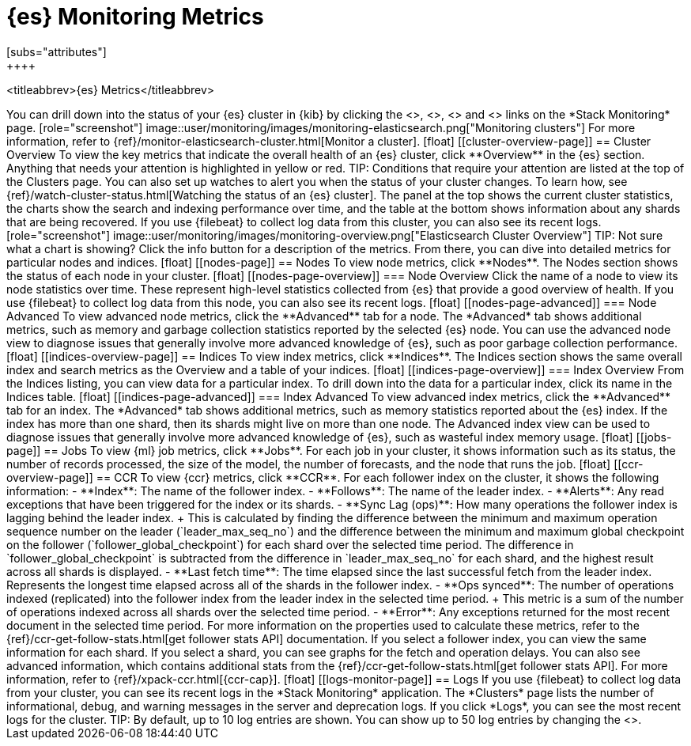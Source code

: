 [role="xpack"]
[[elasticsearch-metrics]]
= {es} Monitoring Metrics
[subs="attributes"]
++++
<titleabbrev>{es} Metrics</titleabbrev>
++++

You can drill down into the status of your {es} cluster in {kib} by clicking
the <<cluster-overview-page, Overview>>, <<nodes-page, Nodes>>, 
<<indices-overview-page, Indices>> and <<logs-monitor-page,Logs>> links on the
*Stack Monitoring* page.

[role="screenshot"]
image::user/monitoring/images/monitoring-elasticsearch.png["Monitoring clusters"]

For more information, refer to {ref}/monitor-elasticsearch-cluster.html[Monitor a cluster].

[float]
[[cluster-overview-page]]
== Cluster Overview

To view the key metrics that indicate the overall health of an {es} cluster,
click **Overview** in the {es} section. Anything that needs your attention is
highlighted in yellow or red.

TIP: Conditions that require your attention are listed at the top of the
Clusters page. You can also set up watches to alert you when the status
of your cluster changes. To learn how, see
{ref}/watch-cluster-status.html[Watching the status of an {es} cluster].

The panel at the top shows the current cluster statistics, the charts show the
search and indexing performance over time, and the table at the bottom shows
information about any shards that are being recovered. If you use {filebeat} to
collect log data from this cluster, you can also see its recent logs.

[role="screenshot"]
image::user/monitoring/images/monitoring-overview.png["Elasticsearch Cluster Overview"]

TIP: Not sure what a chart is showing? Click the info button for a description
of the metrics.

From there, you can dive into detailed metrics for particular nodes and indices.

[float]
[[nodes-page]]
== Nodes

To view node metrics, click **Nodes**. The Nodes section shows the status
of each node in your cluster.

[float]
[[nodes-page-overview]]
=== Node Overview

Click the name of a node to view its node statistics over time. These represent
high-level statistics collected from {es} that provide a good overview of
health. If you use {filebeat} to collect log data from this node, you can also
see its recent logs.

[float]
[[nodes-page-advanced]]
=== Node Advanced

To view advanced node metrics, click the **Advanced** tab for a node. The
*Advanced* tab shows additional metrics, such as memory and garbage collection
statistics reported by the selected {es} node.

You can use the advanced node view to diagnose issues that generally involve
more advanced knowledge of {es}, such as poor garbage collection performance.

[float]
[[indices-overview-page]]
== Indices

To view index metrics, click **Indices**. The Indices section shows the same
overall index and search metrics as the Overview and a table of your indices.

[float]
[[indices-page-overview]]
=== Index Overview

From the Indices listing, you can view data for a particular index. To drill
down into the data for a particular index, click its name in the Indices table.

[float]
[[indices-page-advanced]]
=== Index Advanced

To view advanced index metrics, click the **Advanced** tab for an index. The
*Advanced*  tab shows additional metrics, such as memory statistics reported
about the {es} index. If the index has more than one shard, then its shards
might live on more than one node.

The Advanced index view can be used to diagnose issues that generally involve
more advanced knowledge of {es}, such as wasteful index memory usage.

[float]
[[jobs-page]]
== Jobs

To view {ml} job metrics, click **Jobs**. For each job in your cluster, it shows
information such as its status, the number of records processed, the size of the
model, the number of forecasts, and the node that runs the job.

[float]
[[ccr-overview-page]]
== CCR

To view {ccr} metrics, click **CCR**. For each follower index on the cluster, it 
shows the following information:

- **Index**: The name of the follower index.
- **Follows**: The name of the leader index.
- **Alerts**: Any read exceptions that have been triggered for the index or its 
shards.
- **Sync Lag (ops)**: How many operations the follower index is lagging behind the 
leader index. 
+
This is calculated by finding the difference between the minimum and maximum operation 
sequence number on the leader (`leader_max_seq_no`) and the difference between the minimum 
and maximum global checkpoint on the follower (`follower_global_checkpoint`) for each shard 
over the selected time period. The difference in `follower_global_checkpoint` is subtracted 
from the difference in `leader_max_seq_no` for each shard, and the highest result across all 
shards is displayed.
- **Last fetch time**: The time elapsed since the last successful fetch from the leader index. 
Represents the longest time elapsed across all of the shards in the follower index.
- **Ops synced**: The number of operations indexed (replicated) into the follower index from 
the leader index in the selected time period. 
+
This metric is a sum of the number of operations indexed across all shards over the selected 
time period.
- **Error**: Any exceptions returned for the most recent document in the selected time period.

For more information on the properties used to calculate these metrics, refer to the 
{ref}/ccr-get-follow-stats.html[get follower stats API] documentation.

If you select a follower index, you can view the same information for each shard.

If you select a shard, you can see graphs for the fetch and operation delays.

You can also see advanced information, which contains additional stats from the 
{ref}/ccr-get-follow-stats.html[get follower stats API].

For more information, refer to {ref}/xpack-ccr.html[{ccr-cap}].

[float]
[[logs-monitor-page]]
== Logs

If you use {filebeat} to collect log data from your cluster, you can see its
recent logs in the *Stack Monitoring* application. The *Clusters* page lists the
number of informational, debug, and warning messages in the server and
deprecation logs. 

If you click *Logs*, you can see the most recent logs for the cluster.

TIP: By default, up to 10 log entries are shown. You can show up to 50 log
entries by changing the
<<monitoring-ui-settings,`monitoring.ui.elasticsearch.logFetchCount` setting>>.
